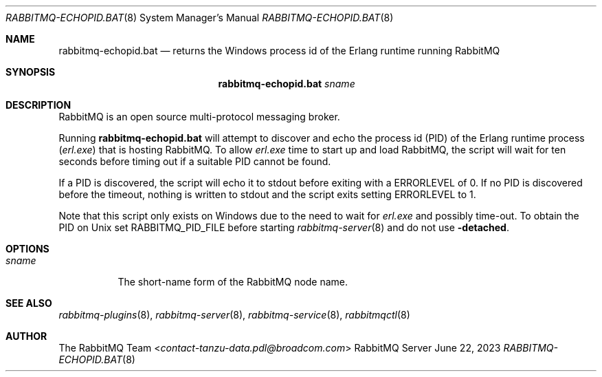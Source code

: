 .\" vim:ft=nroff:
.\" This Source Code Form is subject to the terms of the Mozilla Public
.\" License, v. 2.0. If a copy of the MPL was not distributed with this
.\" file, You can obtain one at https://mozilla.org/MPL/2.0/.
.\"
.\" Copyright (c) 2007-2023 Broadcom. All Rights Reserved. The term “Broadcom” refers to Broadcom Inc. and/or its subsidiaries.  All rights reserved.
.\"
.Dd June 22, 2023
.Dt RABBITMQ-ECHOPID.BAT 8
.Os "RabbitMQ Server"
.Sh NAME
.Nm rabbitmq-echopid.bat
.Nd returns the Windows process id of the Erlang runtime running RabbitMQ
.\" ------------------------------------------------------------------
.Sh SYNOPSIS
.\" ------------------------------------------------------------------
.Nm
.Ar sname
.\" ------------------------------------------------------------------
.Sh DESCRIPTION
.\" ------------------------------------------------------------------
RabbitMQ is an open source multi-protocol messaging broker.
.Pp
Running
.Nm
will attempt to discover and echo the process id (PID) of the Erlang
runtime process
.Pq Pa erl.exe
that is hosting RabbitMQ.
To allow
.Pa erl.exe
time to start up and load RabbitMQ, the script will wait for ten seconds
before timing out if a suitable PID cannot be found.
.Pp
If a PID is discovered, the script will echo it to stdout
before exiting with a
.Ev ERRORLEVEL
of 0.
If no PID is discovered before the timeout, nothing is written to stdout
and the script exits setting
.Ev ERRORLEVEL
to 1.
.Pp
Note that this script only exists on Windows due to the need to wait for
.Pa erl.exe
and possibly time-out.
To obtain the PID on Unix set
.Ev RABBITMQ_PID_FILE
before starting
.Xr rabbitmq-server 8
and do not use
.Fl detached .
.\" ------------------------------------------------------------------
.Sh OPTIONS
.\" ------------------------------------------------------------------
.Bl -tag -width Ds
.It Ar sname
The short-name form of the RabbitMQ node name.
.El
.\" ------------------------------------------------------------------
.Sh SEE ALSO
.\" ------------------------------------------------------------------
.Xr rabbitmq-plugins 8 ,
.Xr rabbitmq-server 8 ,
.Xr rabbitmq-service 8 ,
.Xr rabbitmqctl 8
.\" ------------------------------------------------------------------
.Sh AUTHOR
.\" ------------------------------------------------------------------
.An The RabbitMQ Team Aq Mt contact-tanzu-data.pdl@broadcom.com
